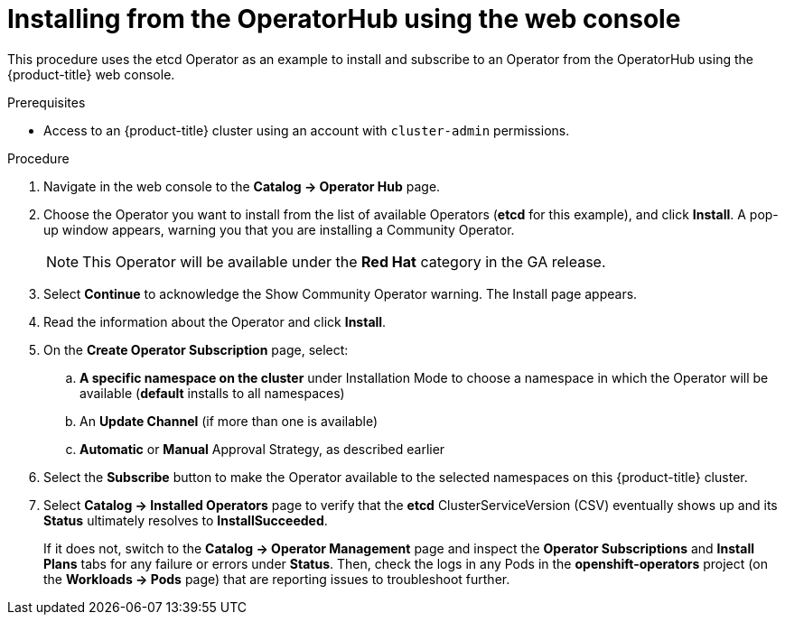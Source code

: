 // Module included in the following assemblies:
//
// * applications/operators/olm-adding-operators-to-cluster.adoc

[id='olm-installing-from-operatorhub-using-web-console-{context}']
= Installing from the OperatorHub using the web console

This procedure uses the etcd Operator as an example to install and subscribe to
an Operator from the OperatorHub using the {product-title} web console.

.Prerequisites

- Access to an {product-title} cluster using an account with `cluster-admin`
permissions.

.Procedure

. Navigate in the web console to the *Catalog → Operator Hub* page.

. Choose the Operator you want to install from the list of available Operators (*etcd* for this example), and click *Install*. A pop-up window appears, warning you that you are installing a Community Operator.
+
[NOTE]
====
This Operator will be available under the *Red Hat* category in the GA release.
====
. Select *Continue* to acknowledge the Show Community Operator warning. The Install page appears.

. Read the information about the Operator and click *Install*.

. On the *Create Operator Subscription* page, select:
.. *A specific namespace on the cluster* under Installation Mode to choose a namespace in which the Operator will be available (*default* installs to all namespaces)
.. An *Update Channel* (if more than one is available)
.. *Automatic* or *Manual* Approval Strategy, as described earlier

. Select the *Subscribe* button to make the Operator available to the selected namespaces on this {product-title} cluster.

. Select *Catalog → Installed Operators* page to verify that the *etcd*
ClusterServiceVersion (CSV) eventually shows up and its *Status* ultimately
resolves to *InstallSucceeded*.
+
If it does not, switch to the *Catalog → Operator Management* page and inspect
the *Operator Subscriptions* and *Install Plans* tabs for any failure or errors
under *Status*. Then, check the logs in any Pods in the *openshift-operators*
project (on the *Workloads → Pods* page) that are reporting issues to
troubleshoot further.
